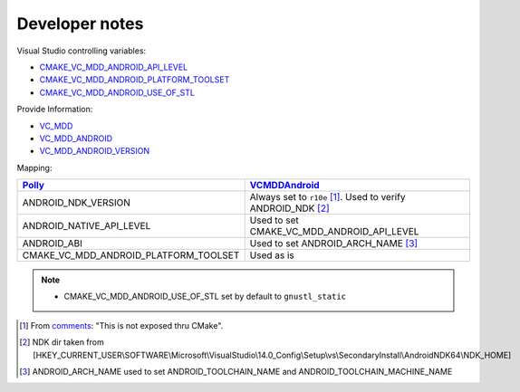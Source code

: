 .. Copyright (c) 2016, Ruslan Baratov
.. All rights reserved.

.. spelling::

  thru

Developer notes
===============

Visual Studio controlling variables:

* `CMAKE_VC_MDD_ANDROID_API_LEVEL <https://github.com/Microsoft/CMake/blob/feature/VCMDDAndroid/Help/prop_tgt/VC_MDD_ANDROID_API_LEVEL.rst>`__
* `CMAKE_VC_MDD_ANDROID_PLATFORM_TOOLSET <https://github.com/Microsoft/CMake/blob/feature/VCMDDAndroid/Help/prop_tgt/VC_MDD_ANDROID_PLATFORM_TOOLSET.rst>`__
* `CMAKE_VC_MDD_ANDROID_USE_OF_STL <https://github.com/Microsoft/CMake/blob/feature/VCMDDAndroid/Help/prop_tgt/VC_MDD_ANDROID_USE_OF_STL.rst>`__

Provide Information:

* `VC_MDD <https://github.com/Microsoft/CMake/blob/feature/VCMDDAndroid/Help/variable/VC_MDD.rst>`__
* `VC_MDD_ANDROID <https://github.com/Microsoft/CMake/blob/feature/VCMDDAndroid/Help/variable/VC_MDD_ANDROID.rst>`__
* `VC_MDD_ANDROID_VERSION <https://github.com/Microsoft/CMake/blob/feature/VCMDDAndroid/Help/variable/VC_MDD_ANDROID_VERSION.rst>`__

Mapping:

+---------------------------------------+--------------------------------------------+
| `Polly`_                              | `VCMDDAndroid`_                            |
+=======================================+============================================+
| ANDROID_NDK_VERSION                   | Always set to ``r10e`` [1]_.               |
|                                       | Used to verify ANDROID_NDK [2]_            |
+---------------------------------------+--------------------------------------------+
| ANDROID_NATIVE_API_LEVEL              | Used to set CMAKE_VC_MDD_ANDROID_API_LEVEL |
+---------------------------------------+--------------------------------------------+
| ANDROID_ABI                           | Used to set ANDROID_ARCH_NAME [3]_         |
+---------------------------------------+--------------------------------------------+
| CMAKE_VC_MDD_ANDROID_PLATFORM_TOOLSET | Used as is                                 |
+---------------------------------------+--------------------------------------------+

.. note::

  * CMAKE_VC_MDD_ANDROID_USE_OF_STL set by default to ``gnustl_static``

.. _Polly: https://github.com/ruslo/polly
.. _VCMDDAndroid: https://github.com/Microsoft/CMake/tree/feature/VCMDDAndroid

.. [1] From `comments <https://blogs.msdn.microsoft.com/vcblog/2015/12/15/support-for-android-cmake-projects-in-visual-studio>`__:
  "This is not exposed thru CMake".
.. [2] NDK dir taken from [HKEY_CURRENT_USER\\SOFTWARE\\Microsoft\\VisualStudio\\14.0_Config\\Setup\\vs\\SecondaryInstall\\AndroidNDK64\\NDK_HOME]
.. [3] ANDROID_ARCH_NAME used to set ANDROID_TOOLCHAIN_NAME and ANDROID_TOOLCHAIN_MACHINE_NAME
